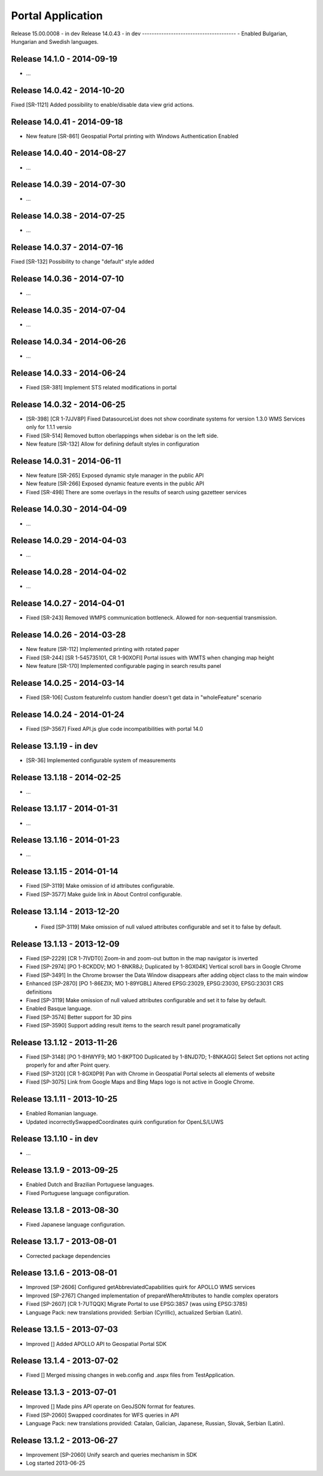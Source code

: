 ===========================
Portal Application
===========================

Release 15.00.0008 - in dev
Release 14.0.43 - in dev
---------------------------------------
- Enabled Bulgarian, Hungarian and Swedish languages.

Release 14.1.0 - 2014-09-19
---------------------------------------
- ...

Release 14.0.42 - 2014-10-20
---------------------------------------
Fixed [SR-1121] Added possibility to enable/disable data view grid actions.

Release 14.0.41 - 2014-09-18
---------------------------------------
- New feature [SR-861] Geospatial Portal printing with Windows Authentication Enabled

Release 14.0.40 - 2014-08-27
---------------------------------------
- ...

Release 14.0.39 - 2014-07-30
---------------------------------------
- ...

Release 14.0.38 - 2014-07-25
---------------------------------------
- ...

Release 14.0.37 - 2014-07-16
---------------------------------------
Fixed [SR-132] Possibility to change "default" style added

Release 14.0.36 - 2014-07-10
---------------------------------------
- ...

Release 14.0.35 - 2014-07-04
---------------------------------------
- ...

Release 14.0.34 - 2014-06-26
---------------------------------------
- ...

Release 14.0.33 - 2014-06-24
---------------------------------------
- Fixed [SR-381] Implement STS related modifications in portal

Release 14.0.32 -  2014-06-25
---------------------------------------
- [SR-398] [CR 1-7JJV8P] Fixed DatasourceList does not show coordinate systems for version 1.3.0 WMS Services only for 1.1.1 versio
- Fixed [SR-514] Removed button oberlappings when sidebar is on the left side.
- New feature [SR-132] Allow for defining default styles in configuration

Release 14.0.31 - 2014-06-11
---------------------------------------
- New feature [SR-265] Exposed dynamic style manager in the public API
- New feature [SR-266] Exposed dynamic feature events in the public API
- Fixed [SR-498] There are some overlays in the results of search using gazetteer services

Release 14.0.30 - 2014-04-09
---------------------------------------
- ...

Release 14.0.29 - 2014-04-03
---------------------------------------
- ...

Release 14.0.28 - 2014-04-02
---------------------------------------
- ...

Release 14.0.27 - 2014-04-01
---------------------------------------
- Fixed [SR-243] Removed WMPS communication bottleneck. Allowed for non-sequential transmission.

Release 14.0.26 - 2014-03-28
---------------------------------------
- New feature [SR-112] Implemented printing with rotated paper
- Fixed [SR-244] [SR 1-545735101, CR 1-90XOFI] Portal issues with WMTS when changing map height
- New feature [SR-170] Implemented configurable paging in search results panel

Release 14.0.25 - 2014-03-14
---------------------------------------
- Fixed [SR-106] Custom featureInfo custom handler doesn't get data in "wholeFeature" scenario

Release 14.0.24 - 2014-01-24
---------------------------------------
- Fixed [SP-3567] Fixed API.js glue code incompatibilities with portal 14.0

Release 13.1.19 - in dev
---------------------------------------
- [SR-36] Implemented configurable system of measurements

Release 13.1.18 - 2014-02-25
---------------------------------------
- ...

Release 13.1.17 - 2014-01-31
---------------------------------------
- ...

Release 13.1.16 - 2014-01-23
---------------------------------------
- ...

Release 13.1.15 - 2014-01-14
---------------------------------------
- Fixed [SP-3119] Make omission of id attributes configurable.
- Fixed [SP-3577] Make guide link in About Control configurable.
 
Release 13.1.14 - 2013-12-20
---------------------------------------

 - Fixed [SP-3119] Make omission of null valued attributes configurable and set it to false by default.

Release 13.1.13 - 2013-12-09
---------------------------------------

- Fixed [SP-2229] [CR 1-7IVDT0] Zoom-in and zoom-out button in the map navigator is inverted
- Fixed [SP-2974] [PO 1-8CKDDV; MO 1-8NKR8J; Duplicated by 1-8GX04K] Vertical scroll bars in Google Chrome
- Fixed [SP-3491] In the Chrome browser the Data Window disappears after adding object class to the main window
- Enhanced [SP-2870] [PO 1-86EZIX; MO 1-89YGBL] Altered EPSG:23029, EPSG:23030, EPSG:23031 CRS definitions
- Fixed [SP-3119] Make omission of null valued attributes configurable and set it to false by default.
- Enabled Basque language.
- Fixed [SP-3574] Better support for 3D pins
- Fixed [SP-3590] Support adding result items to the search result panel programatically

Release 13.1.12 - 2013-11-26
---------------------------------------

- Fixed [SP-3148] [PO 1-8HWYF9; MO 1-8KPTO0 Duplicated by 1-8NJD7D; 1-8NKAGG] Select Set options not acting properly for and after Point query.
- Fixed [SP-3120] [CR 1-8GX0P9] Pan with Chrome in Geospatial Portal selects all elements of website
- Fixed [SP-3075] Link from Google Maps and Bing Maps logo is not active in Google Chrome.


Release 13.1.11 - 2013-10-25
---------------------------------------

- Enabled Romanian language.
- Updated incorrectlySwappedCoordinates quirk configuration for OpenLS/LUWS


Release 13.1.10 - in dev
---------------------------------------

- ...


Release 13.1.9 - 2013-09-25
---------------------------------------

- Enabled Dutch and Brazilian Portuguese languages.
- Fixed Portuguese language configuration.


Release 13.1.8 - 2013-08-30
---------------------------------------

- Fixed Japanese language configuration.


Release 13.1.7 - 2013-08-01
---------------------------------------

- Corrected package dependencies


Release 13.1.6 - 2013-08-01
---------------------------------------

- Improved [SP-2606] Configured getAbbreviatedCapabilities quirk for APOLLO WMS services
- Improved [SP-2767] Changed implementation of prepareWhereAttributes to handle complex operators
- Fixed [SP-2607] [CR 1-7UTQQX] Migrate Portal to use EPSG:3857 (was using EPSG:3785)
- Language Pack: new translations provided: Serbian (Cyrillic), actualized Serbian (Latin).


Release 13.1.5 - 2013-07-03
---------------------------------------

- Improved [] Added APOLLO API to Geospatial Portal SDK


Release 13.1.4 - 2013-07-02
---------------------------------------

- Fixed [] Merged missing changes in web.config and .aspx files from TestApplication.


Release 13.1.3 - 2013-07-01
---------------------------------------

- Improved [] Made pins API operate on GeoJSON format for features.
- Fixed [SP-2060] Swapped coordinates for WFS queries in API
- Language Pack: new translations provided: Catalan, Galician, Japanese, Russian, Slovak, Serbian (Latin).


Release 13.1.2 - 2013-06-27
---------------------------------------

- Improvement [SP-2060] Unify search and queries mechanism in SDK
- Log started 2013-06-25
